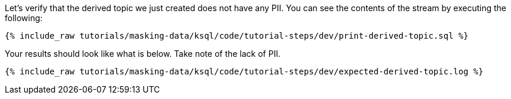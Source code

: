 Let's verify that the derived topic we just created does not have any PII. You can see the contents of the stream by executing the following:
+++++
<pre class="snippet"><code class="sql">{% include_raw tutorials/masking-data/ksql/code/tutorial-steps/dev/print-derived-topic.sql %}</code></pre>
+++++

Your results should look like what is below. Take note of the lack of PII.
+++++
<pre class="snippet"><code class="sql">{% include_raw tutorials/masking-data/ksql/code/tutorial-steps/dev/expected-derived-topic.log %}</code></pre>
+++++